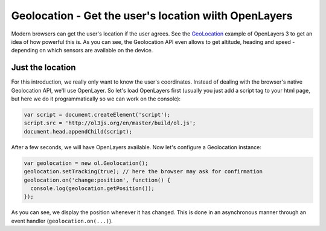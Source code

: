 .. _javascript.geolocation:

Geolocation - Get the user's location wiith OpenLayers
======================================================

Modern browsers can get the user's location if the user agrees. See the `GeoLocation <http://ol3js.org/en/master/examples/geolocation.html>`_ example of OpenLayers 3 to get an idea of how powerful this is. As you can see, the Geolocation API even allows to get altitude, heading and speed - depending on which sensors are available on the device.

Just the location
-----------------

For this introduction, we really only want to know the user's coordinates. Instead of dealing with the browser's native Geolocation API, we'll use OpenLayer. So let's load OpenLayers first (usually you just add a script tag to your html page, but here we do it programmatically so we can work on the console):

.. code-block:: javascript

    var script = document.createElement('script');
    script.src = 'http://ol3js.org/en/master/build/ol.js';
    document.head.appendChild(script);

After a few seconds, we will have OpenLayers available. Now let's configure a Geolocation instance:

.. code-block:: javascript

    var geolocation = new ol.Geolocation();
    geolocation.setTracking(true); // here the browser may ask for confirmation
    geolocation.on('change:position', function() {
      console.log(geolocation.getPosition());
    });

As you can see, we display the position whenever it has changed. This is done in an asynchronous manner through an event handler (``geolocation.on(...)``).